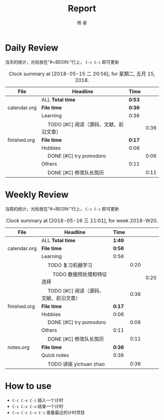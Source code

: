 #+LATEX_HEADER: \usepackage{xeCJK}
#+LATEX_HEADER: \setmainfont{"微软雅黑"}
#+ATTR_LATEX: :width 5cm :options angle=90
#+TITLE: Report
#+AUTHOR: 杨 睿
#+EMAIL: yangruipis@163.com
#+KEYWORDS: GDT
#+OPTIONS: H:4 toc:t 


* Daily Review

当天的统计，光标放在"#+BEGIN:"行上， ~C-c C-c~ 即可更新

#+BEGIN: clocktable :maxlevel 2 :scope agenda-with-archives :block today :fileskip0 t :indent t
#+CAPTION: Clock summary at [2018-05-15 二 20:56], for 星期二, 五月 15, 2018.
| File         | Headline                                     | Time   |      |
|--------------+----------------------------------------------+--------+------|
|              | ALL *Total time*                             | *0:53* |      |
|--------------+----------------------------------------------+--------+------|
| calendar.org | *File time*                                  | *0:36* |      |
|              | Learning                                     | 0:36   |      |
|              | \emsp TODO [#C] 阅读（源码、文献、前沿文章） |        | 0:36 |
|--------------+----------------------------------------------+--------+------|
| finished.org | *File time*                                  | *0:17* |      |
|              | Hobbies                                      | 0:06   |      |
|              | \emsp DONE [#C] try pomodoro                 |        | 0:06 |
|              | Others                                       | 0:11   |      |
|              | \emsp DONE [#C] 修改队长简历                 |        | 0:11 |
#+END:


* Weekly Review

当周的统计，光标放在"#+BEGIN:"行上， ~C-c C-c~ 即可更新

#+BEGIN: clocktable :maxlevel 5 :scope agenda-with-archives :block thisweek :fileskip0 t :indent t
#+CAPTION: Clock summary at [2018-05-16 三 11:01], for week 2018-W20.
| File         | Headline                                     | Time   |      |      |
|--------------+----------------------------------------------+--------+------+------|
|              | ALL *Total time*                             | *1:49* |      |      |
|--------------+----------------------------------------------+--------+------+------|
| calendar.org | *File time*                                  | *0:56* |      |      |
|              | Learning                                     | 0:56   |      |      |
|              | \emsp TODO 复习机器学习                      |        | 0:20 |      |
|              | \emsp\emsp TODO 数据预处理和特征选择         |        |      | 0:20 |
|              | \emsp TODO [#C] 阅读（源码、文献、前沿文章） |        | 0:36 |      |
|--------------+----------------------------------------------+--------+------+------|
| finished.org | *File time*                                  | *0:17* |      |      |
|              | Hobbies                                      | 0:06   |      |      |
|              | \emsp DONE [#C] try pomodoro                 |        | 0:06 |      |
|              | Others                                       | 0:11   |      |      |
|              | \emsp DONE [#C] 修改队长简历                 |        | 0:11 |      |
|--------------+----------------------------------------------+--------+------+------|
| notes.org    | *File time*                                  | *0:36* |      |      |
|              | Quick notes                                  | 0:36   |      |      |
|              | \emsp TODO 讲座 yichuan zhao                 |        | 0:36 |      |
#+END:

* How to use

- ~C-c C-x C-i~ 插入一个计时
- ~C-c C-x C-o~ 结束一个计时
- ~C-u C-c C-x C-i~ 查看最近的计时项目


